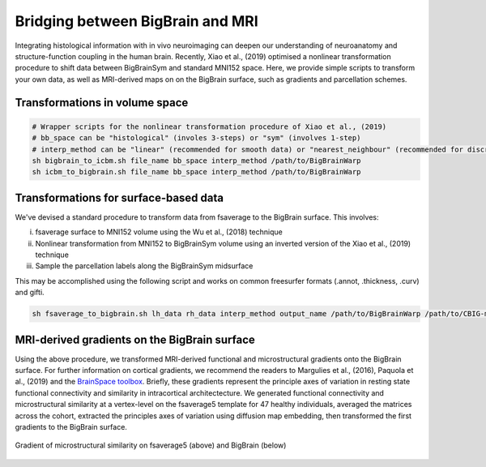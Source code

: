 Bridging between BigBrain and MRI
======================================================

Integrating histological information with in vivo neuroimaging can deepen our understanding of neuroanatomy and structure-function coupling in the human brain. 
Recently, Xiao et al., (2019) optimised a nonlinear transformation procedure to shift data between BigBrainSym and standard MNI152 space. 
Here, we provide simple scripts to transform your own data, as well as MRI-derived maps on on the BigBrain surface, such as gradients and parcellation schemes. 

Transformations in volume space
********************************

.. code-block:: bash

	# Wrapper scripts for the nonlinear transformation procedure of Xiao et al., (2019)
	# bb_space can be "histological" (involes 3-steps) or "sym" (involves 1-step)
	# interp_method can be "linear" (recommended for smooth data) or "nearest_neighbour" (recommended for discrete data)
	sh bigbrain_to_icbm.sh file_name bb_space interp_method /path/to/BigBrainWarp
	sh icbm_to_bigbrain.sh file_name bb_space interp_method /path/to/BigBrainWarp

Transformations for surface-based data
***************************************

We've devised a standard procedure to transform data from fsaverage to the BigBrain surface. This involves:

i) fsaverage surface to MNI152 volume using the Wu et al., (2018) technique
ii) Nonlinear transformation from MNI152 to BigBrainSym volume using an inverted version of the Xiao et al., (2019) technique
iii) Sample the parcellation labels along the BigBrainSym midsurface

This may be accomplished using the following script and works on common freesurfer formats (.annot, .thickness, .curv) and gifti. 

.. code-block:: bash

	sh fsaverage_to_bigbrain.sh lh_data rh_data interp_method output_name /path/to/BigBrainWarp /path/to/CBIG-master


MRI-derived gradients on the BigBrain surface
********************************************

Using the above procedure, we transformed MRI-derived functional and microstructural gradients onto the BigBrain surface. For further information on cortical gradients, we recommend the readers to Margulies et al., (2016), Paquola et al., (2019) and the `BrainSpace toolbox <https://brainspace.readthedocs.io/en/latest/>`_. Briefly, these gradients represent the principle axes of variation in resting state functional connectivity and similarity in intracortical architectecture. We generated functional connectivity and microstructural similarity at a vertex-level on the fsaverage5 template for 47 healthy individuals, averaged the matrices across the cohort, extracted the principles axes of variation using diffusion map embedding, then transformed the first gradients to the BigBrain surface.

.. figure:: ./images/mpc_gradient.png
   :height: 300px
   :align: center
   
   Gradient of microstructural similarity on fsaverage5 (above) and BigBrain (below)
   


